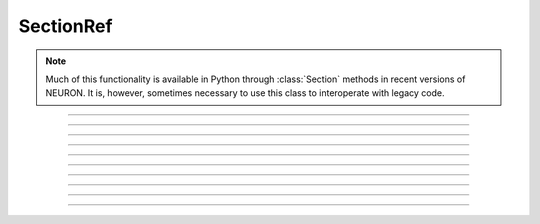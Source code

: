 .. _secref:

SectionRef
----------

.. note::

    Much of this functionality is available in Python through :class:`Section` methods in
    recent versions of NEURON. It is, however, sometimes necessary to use this class to
    interoperate with legacy code.


.. class:: SectionRef

    .. tab:: Python
    
    
        Syntax:
            ``sref = n.SectionRef(sec=section)``


        Description:
            SectionRef keeps a pointer/reference to section. If the ``sec=`` argument is
            omitted, the reference is to the currently accessed section.
         
            This class overcomes a HOC limitation where sections were not treated as objects.

    .. tab:: HOC


        Syntax:
            ``section sref = new SectionRef()``
        
        
        Description:
            SectionRef keeps a pointer/reference to a section 
            The reference is to the currently accessed section at the 
            time the object was created. 
        
        
            This class allows sections to be referenced as normal object variables 
            for assignment and passing as arguments. 
        
----



.. data:: SectionRef.sec

    .. tab:: Python
    
    
        Syntax:
            ``sref.sec``


        Description:
            Returns the :class:`Section` the ``SectionRef`` references.

            .. code::

                from neuron import n

                s = n.Section("s")
                s2 = n.Section("s2")
                sref = n.SectionRef(sec=s2)

                print(sref.sec==s)  # False
                print(sref.sec==s2) # True



    .. tab:: HOC


        Syntax:
            ``sref.sec``
        
        
        Description:
            special syntax that makes the reference the currently 
            accessed section. 
            This class allows sections to be referenced as normal object variables 
            for assignment and passing as arguments. The usage is 
        
        
            .. code-block::
                none
        
        
                create soma, axon 
                axon.diam=2 
                soma.diam=10 
                access axon 
                objref s1, s2 
                soma s1 = new SectionRef()  // s1 holds a reference to the soma 
                print s1.sec.diam           // print the diameter of the soma 
                s2 = s1                             // s2 also holds a reference to the soma 
                s2.sec { psection() }               // print all info about soma 
                axon s2 = new SectionRef() 
                proc c() { 
                    $o1.sec connect $o2.sec(0), 1 
                } 
                c(s1, s2) 
                topology() 
        
        
            This last is a procedure that takes two SectionRef args and 
            connects them end to end. 
        
----



.. data:: SectionRef.parent

    .. tab:: Python
    
    
        Syntax:
            ``sref.parent``


        Description:

            Returns the parent of ``sref.sec``.

        .. warning::

            If there is a chance that a section does not have a parent then 
            :meth:`SectionRef.has_parent` should be called first to avoid an execution error. 
            Note that the parent is the current parent of sref.sec, not necessarily 
            the parent when the SectionRef was created. 


    .. tab:: HOC


        Syntax:
            ``sref.parent``
        
        
        Description:
            parent of sref.sec becomes the currently accessed section. Generally it 
            is used in a context like \ ``sref.parent { statement }`` just like a 
            normal section name and does NOT need a section_pop 
            If there is a chance that a section does not have a parent then 
            :meth:`SectionRef.has_parent` should be called first to avoid an execution error.
            Note that the parent is the current parent of sref.sec, not necessarily 
            the parent when the SectionRef was created. 
        
----



.. data:: SectionRef.trueparent

    .. tab:: Python
    
    
        Syntax:
            ``sref.trueparent``


        Description:
            Returns the trueparent of ``sref.sec``.

            This is normally identical to :meth:`SectionRef.parent` except when the 
            parent's :func:`parent_connection` is equal to the parent's 
            :func:`section_orientation`. 

            If there is a chance that a section does not have a trueparent then 
            :meth:`SectionRef.has_trueparent` should be called first to avoid an execution error. 


    .. tab:: HOC


        Syntax:
            ``sref.trueparent``
        
        
        Description:
            trueparent of sref.sec becomes the currently accessed section. 
            This is normally identical to :meth:`SectionRef.parent` except when the
            parent's :func:`parent_connection` is equal to the parent's
            :func:`section_orientation`.
            If there is a chance that a section does not have a trueparent then 
            :meth:`SectionRef.has_trueparent` should be called first to avoid an execution error.
        
----



.. data:: SectionRef.child

    .. tab:: Python
    
    
        Syntax:
            ``sref.child[i]``


        Description:
            Returns the ith child of ``sref.sec``.
            Generally it is used in a context like 

            .. code::
            
                for child in sref.child:
                    print(child)

            Note that the children are the current children of sref.sec, not necessarily 
            the same as when the SectionRef was created since sections may be 
            deleted or re-connected subsequent to the instantiation of the SectionRef. 


    .. tab:: HOC


        Syntax:
            ``sref.child[i]``
        
        
        Description:
            the ith child of sref.sec becomes the currently accessed section. 
            Generally it 
            is used in a context like 
        
        
            .. code-block::
                none
        
        
                for i=0, sref.nchild-1 sref.child[i] { statement } 
        
        
            Note that the children are the current children of sref.sec, not necessarily 
            the same as when the SectionRef was created since sections may be 
            deleted or re-connected subsequent to the instantiation of the SectionRef. 
        
----



.. data:: SectionRef.root

    .. tab:: Python
    
    
        Syntax:
            ``sref.root``


        Description:

            Returns the root of ``sref.sec``.


    .. tab:: HOC


        Syntax:
            ``sref.root``
        
        
        Description:
            root of sref.sec becomes the currently accessed section. 
        
----



.. method:: SectionRef.has_parent

    .. tab:: Python
    
    
        Syntax:
            ``boolean = sref.has_parent()``


        Description:
            Returns ``True`` if sref.sec has a parent and ``False`` if sref.sec is a root section. 
            Invoking sref.parent when sref.sec is a root section will print an 
            error message and halt execution.

        Note:

            If ``sec`` is a Section, then ``sec.parentseg()`` is either the segment the section is
            attached to or ``None`` if ``sec`` does not have a parent.


    .. tab:: HOC


        Syntax:
            ``boolean = sref.has_parent``
        
        
        Description:
            returns 1 if sref.sec has a parent and 0 if sref.sec is a root section. 
            Invoking sref.parent when sref.sec is a root section will print an 
            error message and halt execution. 
        
----



.. method:: SectionRef.has_trueparent

    .. tab:: Python
    
    
        Syntax:
            ``boolean = sref.has_trueparent()``


        Description:
            returns ``True`` if the sref.sec parent node is not the root node and ``False`` otherwise. 
            Invoking sref.trueparent when it is the root node will print an 
            error message and halt execution. 


    .. tab:: HOC


        Syntax:
            ``boolean = sref.has_trueparent``
        
        
        Description:
            returns 1 if the sref.sec parent node is not the root node and 0 otherwise. 
            Invoking sref.trueparent when it is the root node will print an 
            error message and halt execution. 
        
----



.. method:: SectionRef.nchild

    .. tab:: Python
    
    
        Syntax:
            ``num = sref.nchild()``


        Description:
            Return the number of child sections connected to sref.sec as a float.

        .. note::

            To get the number of child sections as an int, use: ``num = len(sref.child)``

         

    .. tab:: HOC


        Syntax:
            ``integer = sref.nchild``
        
        
        Description:
            Return the number of child sections connected to sref.sec 
        
----



.. method:: SectionRef.is_cas

    .. tab:: Python
    
    
        Syntax:
            ``boolean = sref.is_cas()``


        Description:
            Returns True if this section reference is the currently accessed (default) section, False otherwise. 

        .. note::

            An equivalent expression is ``(sref.sec == n.cas())``.

         

    .. tab:: HOC


        Syntax:
            ``boolean = sref.is_cas()``
        
        
        Description:
            Returns 1 if this section reference is the currently accessed section, 0 otherwise. 
        
----



.. method:: SectionRef.exists

    .. tab:: Python
    
    
        Syntax:
            ``boolean = sref.exists()``


        Description:
            Returns True if the referenced section has not been deleted, False otherwise. 

        .. seealso::
            :func:`delete_section`, :func:`section_exists`

         
         

    .. tab:: HOC


        Syntax:
            ``boolean = sref.exists()``
        
        
        Description:
            Returns 1 if the section has not been deleted, 0 otherwise. 
        
        
        .. seealso::
            :func:`delete_section`, :func:`section_exists`
        
